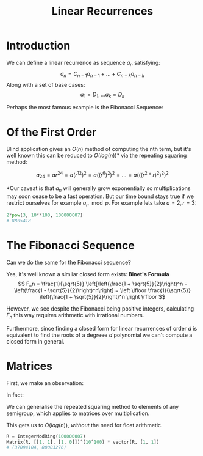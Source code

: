 #+TITLE: Linear Recurrences
#+OPTIONS: reveal_title_slide:nil
#+REVEAL_THEME: league
#+reveal_extra_css: ../extra.css
#+MACRO: multi-line-frag @@html:<div class="fragment"><p>$1</p></div>@@

* Introduction

We can define a linear recurrence as sequence \( a_n \) satisfying:
\[ a_n = C_{n - 1}a_{n - 1} + ... + C_{n - k}a_{n - k} \]
Along with a set of base cases:
\[ a_1 = D_1, ... a_k = D_k \]
#+BEGIN_EXPORT html
<div class="fragment">
#+END_EXPORT
Perhaps the most famous example is the Fibonacci Sequence:
\begin{align*}
F_n &= F_{n - 1} + F_{n - 2} \\
F_1 &= F_2 = 1
\end{align*}
#+BEGIN_EXPORT html
</div>
#+END_EXPORT
* Of the First Order

\begin{align*}
a_n &= ra_{n - 1} \\
a_1 &= a
\end{align*}
#+BEGIN_EXPORT html
<div class="fragment">
#+END_EXPORT
Blind application gives an \( O(n) \) method of computing the nth term, but it's well known this can be reduced to \( O(log(n)) \)* via the repeating squaring method:

\[
a_{24} = ar^{24} = a(r^{12})^2 = a((r^{6})^2)^2 = ... = a(((r^2*r)^2)^2)^2
\]
#+BEGIN_EXPORT html
</div>
#+END_EXPORT

#+BEGIN_EXPORT html
<div class="fragment">
#+END_EXPORT
*Our caveat is that \( a_n \) will generally grow exponentially so multiplications may soon cease to be a fast operation.  But our time bound stays true if we restrict ourselves for example \( a_n \mod p \).  For example lets take \( a=2, r = 3 \):
#+begin_src python
2*pow(3, 10**100, 100000007)
# 8805418
#+end_src
#+BEGIN_EXPORT html
</div>
#+END_EXPORT

* The Fibonacci Sequence

Can we do the same for the Fibonacci sequence?

#+BEGIN_EXPORT html
<div class="fragment">
#+END_EXPORT
Yes, it's well known a similar closed form exists: *Binet's Formula*
\[
F_n = \frac{1}{\sqrt{5}} \left[\left(\frac{1 + \sqrt{5}}{2}\right)^n - \left(\frac{1 - \sqrt{5}}{2}\right)^n\right] = \left \lfloor \frac{1}{\sqrt{5}} \left(\frac{1 + \sqrt{5}}{2}\right)^n \right \rfloor
\]
#+BEGIN_EXPORT html
</div>
#+END_EXPORT

#+BEGIN_EXPORT html
<div class="fragment">
#+END_EXPORT
However, we see despite the Fibonacci being positive integers, calculating \( F_n \) this way requires arithmetic with irrational numbers.
#+BEGIN_EXPORT html
</div>
#+END_EXPORT
#+BEGIN_EXPORT html
<div class="fragment">
#+END_EXPORT
Furthermore, since finding a closed form for linear recurrences of order \( d \) is equivalent to find the roots of a degreee \( d \) polynomial we can't compute a closed form in general.
#+BEGIN_EXPORT html
</div>
#+END_EXPORT

* Matrices

First, we make an observation:

\begin{align*}
\left(
  \begin{array}{cc}
  1 & 1 \\
  1 & 0 
  \end{array}
\right)
\left(
\begin{array}{c}
   F_n \\
   F_{n - 1} \\
\end{array}
\right)
= 
\left(
\begin{array}{c}
   F_{n + 1} \\
   F_n \\
\end{array}
\right)
\end{align*}

#+BEGIN_EXPORT html
<div class="fragment">
#+END_EXPORT
In fact:

\begin{align*}
\left(
  \begin{array}{cc}
  1 & 1 \\
  1 & 0 
  \end{array}
\right)^n
\left(
\begin{array}{c}
   1 \\
   1 \\
\end{array}
\right)
= 
\left(
\begin{array}{c}
   F_{n + 1} \\
   F_n \\
\end{array}
\right)
\end{align*}

We can generalise the repeated squaring method to elements of any semigroup, which applies to matrices over multiplication.
#+BEGIN_EXPORT html
</div>
#+END_EXPORT

#+BEGIN_EXPORT html
<div class="fragment">
#+END_EXPORT
This gets us to \( O(log(n)) \), /without/ the need for float arithmetic.

#+begin_src python
R = IntegerModRing(100000007)
Matrix(R, [[1, 1], [1, 0]])^(10^100) * vector(R, [1, 1])
# (37094104, 80003276)
#+end_src

#+BEGIN_EXPORT html
</div>
#+END_EXPORT
